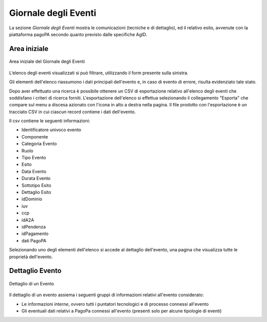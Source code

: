 .. _utente_giornale:

Giornale degli Eventi
=====================

La sezione *Giornale degli Eventi* mostra le comunicazioni (tecniche e di dettaglio), ed il relativo esito, avvenute con la piattaforma pagoPA secondo quanto previsto dalle specifiche AgID. 


Area iniziale
-------------

.. figure:: ../_images/GE01AreaGenerale.png
   :align: center
   :name: AreaInizialeDelGiornaleDegliEventi

   Area iniziale del Giornale degli Eventi

L’elenco degli eventi visualizzati si può filtrare, utilizzando il form presente sulla sinistra.

Gli elementi dell'elenco riassumono i dati principali dell'evento e, in caso di evento di errore, risulta evidenziato tale stato.

Dopo aver effettuato una ricerca è possibile ottenere un CSV di esportazione relativo all'elenco degli eventi che soddisfano i criteri di ricerca forniti. L'esportazione dell'elenco si effettua selezionando il collegamento "Esporta" che compare sul menu a discesa azionato con l'icona in alto a destra nella pagina. Il file prodotto con l'esportazione è un tracciato CSV in cui ciascun record contiene i dati dell'evento.

Il csv contiene le seguenti informazioni:

*  Identificatore univoco evento
*  Componente
*  Categoria Evento
*  Ruolo
*  Tipo Evento
*  Esito
*  Data Evento
*  Durata Evento
*  Sottotipo Esito
*  Dettaglio Esito
*  idDominio
*  iuv
*  ccp
*  idA2A
*  idPendenza
*  idPagamento
*  dati PagoPA


Selezionando uno degli elementi dell'elenco si accede al dettaglio dell'evento, una pagina che visualizza tutte le proprietà dell'evento.


Dettaglio Evento
----------------

.. figure:: ../_images/GE03GiornaleEventiDettaglioDiUnEvento.png
   :align: center
   :name: GiornaleEventiDettaglioDiUnEveento

   Dettaglio di un Evento
   

Il dettaglio di un evento assiema i seguenti gruppi di informazioni relativi all'evento considerato:

* Le informazioni *interne*, ovvero tutti i puntatori tecnologici e di processo connessi all'evento
* Gli eventuali dati relativi a PagoPa connessi all'evento (presenti solo per alcune tipologie di eventi)
